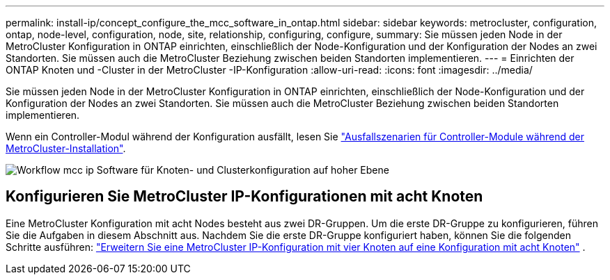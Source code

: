 ---
permalink: install-ip/concept_configure_the_mcc_software_in_ontap.html 
sidebar: sidebar 
keywords: metrocluster, configuration, ontap, node-level, configuration, node, site, relationship, configuring, configure, 
summary: Sie müssen jeden Node in der MetroCluster Konfiguration in ONTAP einrichten, einschließlich der Node-Konfiguration und der Konfiguration der Nodes an zwei Standorten. Sie müssen auch die MetroCluster Beziehung zwischen beiden Standorten implementieren. 
---
= Einrichten der ONTAP Knoten und -Cluster in der MetroCluster -IP-Konfiguration
:allow-uri-read: 
:icons: font
:imagesdir: ../media/


[role="lead"]
Sie müssen jeden Node in der MetroCluster Konfiguration in ONTAP einrichten, einschließlich der Node-Konfiguration und der Konfiguration der Nodes an zwei Standorten. Sie müssen auch die MetroCluster Beziehung zwischen beiden Standorten implementieren.

Wenn ein Controller-Modul während der Konfiguration ausfällt, lesen Sie link:../disaster-recovery/concept_choosing_the_correct_recovery_procedure_parent_concept.html#controller-module-failure-scenarios-during-metrocluster-installation["Ausfallszenarien für Controller-Module während der MetroCluster-Installation"].

image::../media/workflow_mcc_ip_high_level_node_and_cluster_configuration_software.svg[Workflow mcc ip Software für Knoten- und Clusterkonfiguration auf hoher Ebene]



== Konfigurieren Sie MetroCluster IP-Konfigurationen mit acht Knoten

Eine MetroCluster Konfiguration mit acht Nodes besteht aus zwei DR-Gruppen. Um die erste DR-Gruppe zu konfigurieren, führen Sie die Aufgaben in diesem Abschnitt aus. Nachdem Sie die erste DR-Gruppe konfiguriert haben, können Sie die folgenden Schritte ausführen: link:../upgrade/task_expand_a_four_node_mcc_ip_configuration.html["Erweitern Sie eine MetroCluster IP-Konfiguration mit vier Knoten auf eine Konfiguration mit acht Knoten"] .
